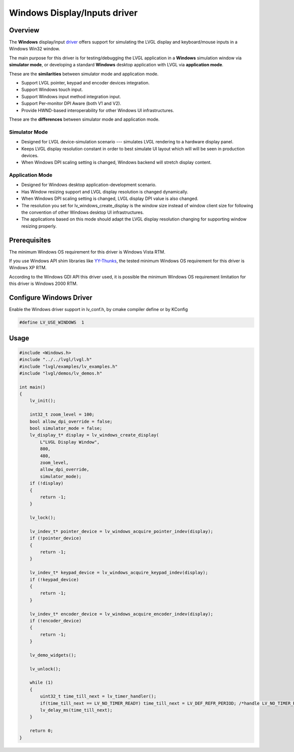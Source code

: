 =============================
Windows Display/Inputs driver
=============================

Overview
********

The **Windows** display/input `driver <https://github.com/lvgl/lvgl/src/drivers/windows>`__ offers support for simulating the LVGL display and keyboard/mouse inputs in a Windows Win32 window.

The main purpose for this driver is for testing/debugging the LVGL application in a **Windows** simulation window via **simulator mode**, or developing a standard **Windows** desktop application with LVGL via **application mode**.

These are the **similarities** between simulator mode and application mode.

- Support LVGL pointer, keypad and encoder devices integration.
- Support Windows touch input.
- Support Windows input method integration input.
- Support Per-monitor DPI Aware (both V1 and V2).
- Provide HWND-based interoperability for other Windows UI infrastructures.

These are the **differences** between simulator mode and application mode.

Simulator Mode
--------------

- Designed for LVGL device-simulation scenario --- simulates LVGL rendering to a hardware display panel.
- Keeps LVGL display resolution constant in order to best simulate UI layout which will will be seen in production devices.
- When Windows DPI scaling setting is changed, Windows backend will stretch display content.

Application Mode
----------------

- Designed for Windows desktop application-development scenario.
- Has Window resizing support and LVGL display resolution is changed dynamically.
- When Windows DPI scaling setting is changed, LVGL display DPI value is also changed.
- The resolution you set for lv_windows_create_display is the window size instead of window client size for following the convention of other Windows desktop UI infrastructures.
- The applications based on this mode should adapt the LVGL display resolution changing for supporting window resizing properly.

Prerequisites
*************

The minimum Windows OS requirement for this driver is Windows Vista RTM.

If you use Windows API shim libraries like `YY-Thunks
<https://github.com/Chuyu-Team/YY-Thunks>`__, the tested minimum Windows OS
requirement for this driver is Windows XP RTM.

According to the Windows GDI API this driver used, it is possible the minimum Windows OS
requirement limitation for this driver is Windows 2000 RTM.

Configure Windows Driver
************************

Enable the Windows driver support in lv_conf.h, by cmake compiler define or by KConfig

.. code-block:: c

    #define LV_USE_WINDOWS  1

Usage
*****

.. code-block:: c

    #include <Windows.h>
    #include "../../lvgl/lvgl.h"
    #include "lvgl/examples/lv_examples.h"
    #include "lvgl/demos/lv_demos.h"

    int main()
    {
        lv_init();

        int32_t zoom_level = 100;
        bool allow_dpi_override = false;
        bool simulator_mode = false;
        lv_display_t* display = lv_windows_create_display(
            L"LVGL Display Window",
            800,
            480,
            zoom_level,
            allow_dpi_override,
            simulator_mode);
        if (!display)
        {
            return -1;
        }

        lv_lock();

        lv_indev_t* pointer_device = lv_windows_acquire_pointer_indev(display);
        if (!pointer_device)
        {
            return -1;
        }

        lv_indev_t* keypad_device = lv_windows_acquire_keypad_indev(display);
        if (!keypad_device)
        {
            return -1;
        }

        lv_indev_t* encoder_device = lv_windows_acquire_encoder_indev(display);
        if (!encoder_device)
        {
            return -1;
        }

        lv_demo_widgets();

        lv_unlock();

        while (1)
        {
            uint32_t time_till_next = lv_timer_handler();
            if(time_till_next == LV_NO_TIMER_READY) time_till_next = LV_DEF_REFR_PERIOD; /*handle LV_NO_TIMER_READY. Another option is to `sleep` for longer*/
            lv_delay_ms(time_till_next);
        }

        return 0;
    }
